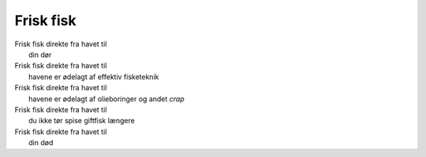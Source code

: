 Frisk fisk
----------
.. line-block::
  Frisk fisk direkte fra havet til
    din dør
  Frisk fisk direkte fra havet til
    havene er ødelagt af effektiv fisketeknik
  Frisk fisk direkte fra havet til
    havene er ødelagt af olieboringer og andet *crap*
  Frisk fisk direkte fra havet til
    du ikke tør spise giftfisk længere
  Frisk fisk direkte fra havet til
    din død
